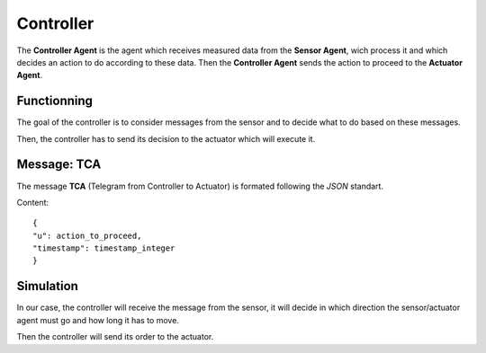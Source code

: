 Controller
==========

The **Controller Agent** is the agent which receives measured data
from the **Sensor Agent**, wich process it and which decides an action
to do according to these data. Then the **Controller Agent** sends the
action to proceed to the **Actuator Agent**.

Functionning
------------

The goal of the controller is to consider messages from the sensor and
to decide what to do based on these messages.

Then, the controller has to send its decision to the actuator which
will execute it.

Message: TCA
------------

The message **TCA** (Telegram from Controller to Actuator) is formated following the *JSON* standart.

Content::

	{
	"u": action_to_proceed,
	"timestamp": timestamp_integer
	}

Simulation
----------

In our case, the controller will receive the message from the sensor,
it will decide in which direction the sensor/actuator agent must go
and how long it has to move.

Then the controller will send its order to the actuator.
